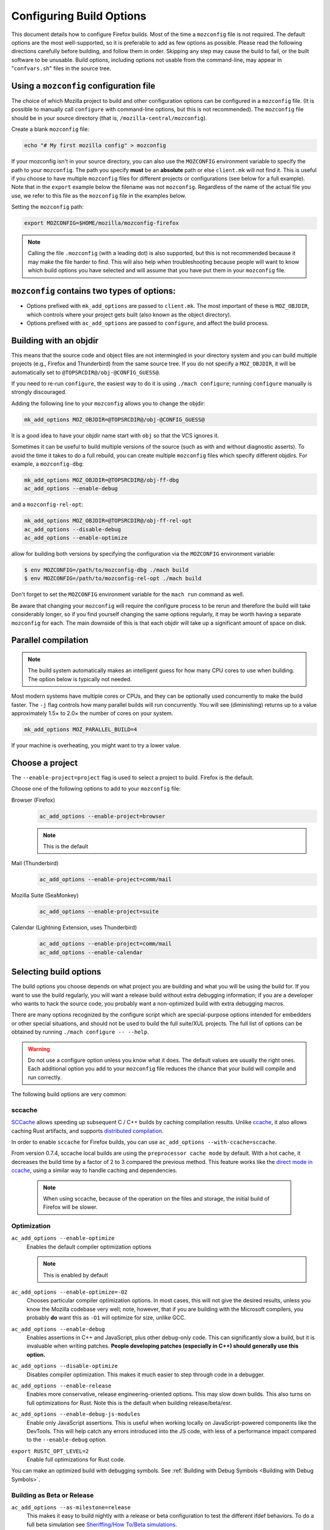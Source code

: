 Configuring Build Options
=========================

This document details how to configure Firefox builds.
Most of the time a ``mozconfig`` file is not required. The default
options are the most well-supported, so it is preferable to add as few
options as possible. Please read the following directions carefully
before building, and follow them in order. Skipping any step may cause
the build to fail, or the built software to be unusable. Build options,
including options not usable from the command-line, may appear in
"``confvars.sh``" files in the source tree.


Using a ``mozconfig`` configuration file
~~~~~~~~~~~~~~~~~~~~~~~~~~~~~~~~~~~~~~~~

The choice of which Mozilla project to build and other configuration
options can be configured in a ``mozconfig`` file. (It is possible to
manually call ``configure`` with command-line options, but this is not
recommended). The ``mozconfig`` file should be in your source directory
(that is, ``/mozilla-central/mozconfig``).

Create a blank ``mozconfig`` file:

.. code:: bash

    echo "# My first mozilla config" > mozconfig

If your mozconfig isn't in your source directory, you can also use the
``MOZCONFIG`` environment variable to specify the path to your
``mozconfig``. The path you specify **must** be an **absolute** path or
else ``client.mk`` will not find it. This is useful if you choose to
have multiple ``mozconfig`` files for different projects or
configurations (see below for a full example). Note that in the
``export`` example below the filename was not ``mozconfig``. Regardless
of the name of the actual file you use, we refer to this file as the
``mozconfig`` file in the examples below.

Setting the ``mozconfig`` path:

.. code:: bash

   export MOZCONFIG=$HOME/mozilla/mozconfig-firefox

.. note::

   Calling the file ``.mozconfig`` (with a leading dot) is also
   supported, but this is not recommended because it may make the file
   harder to find. This will also help when troubleshooting because
   people will want to know which build options you have selected and
   will assume that you have put them in your ``mozconfig`` file.


``mozconfig`` contains two types of options:
~~~~~~~~~~~~~~~~~~~~~~~~~~~~~~~~~~~~~~~~~~~~

-  Options prefixed with ``mk_add_options`` are passed to
   ``client.mk``. The most important of these is ``MOZ_OBJDIR``, which
   controls where your project gets built (also known as the object
   directory).
-  Options prefixed with ``ac_add_options`` are passed to ``configure``,
   and affect the build process.


Building with an objdir
~~~~~~~~~~~~~~~~~~~~~~~

This means that the source code and object files are not intermingled in
your directory system and you can build multiple projects (e.g.,
Firefox and Thunderbird) from the same source tree. If you do not
specify a ``MOZ_OBJDIR``, it will be automatically set to
``@TOPSRCDIR@/obj-@CONFIG_GUESS@``.

If you need to re-run ``configure``, the easiest way to do it is using
``./mach configure``; running ``configure`` manually is strongly
discouraged.

Adding the following line to your ``mozconfig`` allows you to change the
objdir:

.. code:: bash

   mk_add_options MOZ_OBJDIR=@TOPSRCDIR@/obj-@CONFIG_GUESS@

It is a good idea to have your objdir name start with ``obj`` so that
the VCS ignores it.

Sometimes it can be useful to build multiple versions of the source
(such as with and without diagnostic asserts). To avoid the time it
takes to do a full rebuild, you can create multiple ``mozconfig`` files
which specify different objdirs. For example, a ``mozconfig-dbg``:

.. code:: bash

   mk_add_options MOZ_OBJDIR=@TOPSRCDIR@/obj-ff-dbg
   ac_add_options --enable-debug

and a ``mozconfig-rel-opt``:

.. code:: bash

   mk_add_options MOZ_OBJDIR=@TOPSRCDIR@/obj-ff-rel-opt
   ac_add_options --disable-debug
   ac_add_options --enable-optimize

allow for building both versions by specifying the configuration via
the ``MOZCONFIG`` environment variable:

.. code:: bash

   $ env MOZCONFIG=/path/to/mozconfig-dbg ./mach build
   $ env MOZCONFIG=/path/to/mozconfig-rel-opt ./mach build

Don't forget to set the ``MOZCONFIG`` environment variable for the
``mach run`` command as well.

Be aware that changing your ``mozconfig`` will require the configure
process to be rerun and therefore the build will take considerably
longer, so if you find yourself changing the same options regularly, it
may be worth having a separate ``mozconfig`` for each. The main downside
of this is that each objdir will take up a significant amount of space
on disk.


Parallel compilation
~~~~~~~~~~~~~~~~~~~~

.. note::

   The build system automatically makes an intelligent guess
   for how many CPU cores to use when building. The option below is
   typically not needed.

Most modern systems have multiple cores or CPUs, and they can be
optionally used concurrently to make the build faster. The ``-j`` flag
controls how many parallel builds will run concurrently. You will see
(diminishing) returns up to a value approximately 1.5× to 2.0× the
number of cores on your system.

.. code:: bash

   mk_add_options MOZ_PARALLEL_BUILD=4

If your machine is overheating, you might want to try a lower value.


Choose a project
~~~~~~~~~~~~~~~~

The ``--enable-project=project`` flag is used to select a project to
build. Firefox is the default.

Choose one of the following options to add to your ``mozconfig`` file:

Browser (Firefox)
   .. code::

      ac_add_options --enable-project=browser

   .. note::

      This is the default

Mail (Thunderbird)
   .. code::

      ac_add_options --enable-project=comm/mail

Mozilla Suite (SeaMonkey)
   .. code::

      ac_add_options --enable-project=suite

Calendar (Lightning Extension, uses Thunderbird)
   .. code::

      ac_add_options --enable-project=comm/mail
      ac_add_options --enable-calendar


Selecting build options
~~~~~~~~~~~~~~~~~~~~~~~

The build options you choose depends on what project you are
building and what you will be using the build for. If you want to use
the build regularly, you will want a release build without extra
debugging information; if you are a developer who wants to hack the
source code, you probably want a non-optimized build with extra
debugging macros.

There are many options recognized by the configure script which are
special-purpose options intended for embedders or other special
situations, and should not be used to build the full suite/XUL
projects. The full list of options can be obtained by running
``./mach configure -- --help``.

.. warning::

   Do not use a configure option unless you know what it does.
   The default values are usually the right ones. Each additional option
   you add to your ``mozconfig`` file reduces the chance that your build
   will compile and run correctly.

The following build options are very common:

sccache
^^^^^^^

`SCCache <https://github.com/mozilla/sccache>`__ allows speeding up subsequent
C / C++ builds by caching compilation results. Unlike
`ccache <https://ccache.dev>`__, it also allows caching Rust artifacts, and
supports `distributed compilation
<https://github.com/mozilla/sccache/blob/master/docs/DistributedQuickstart.md>`__.

In order to enable ``sccache`` for Firefox builds, you can use
``ac_add_options --with-ccache=sccache``.

From version 0.7.4, sccache local builds are using the ``preprocessor cache mode``
by default. With a hot cache, it decreases the build time by a factor of 2 to 3
compared the previous method. This feature works like the `direct mode in ccache
<https://ccache.dev/manual/3.7.9.html#_the_direct_mode>`__,
using a similar way to handle caching and dependencies.

   .. note::

      When using sccache, because of the operation on the files and storage,
      the initial build of Firefox will be slower.

Optimization
^^^^^^^^^^^^

``ac_add_options --enable-optimize``
   Enables the default compiler optimization options

   .. note::

      This is enabled by default

``ac_add_options --enable-optimize=-O2``
   Chooses particular compiler optimization options. In most cases, this
   will not give the desired results, unless you know the Mozilla
   codebase very well; note, however, that if you are building with the
   Microsoft compilers, you probably **do** want this as ``-O1`` will
   optimize for size, unlike GCC.
``ac_add_options --enable-debug``
   Enables assertions in C++ and JavaScript, plus other debug-only code.
   This can significantly slow a build, but it is invaluable when
   writing patches. **People developing patches (especially in C++)
   should generally use this option.**
``ac_add_options --disable-optimize``
   Disables compiler optimization. This makes it much easier to step
   through code in a debugger.
``ac_add_options --enable-release``
   Enables more conservative, release engineering-oriented options. This may
   slow down builds. This also turns on full optimizations for Rust. Note this
   is the default when building release/beta/esr.
``ac_add_options --enable-debug-js-modules``
   Enable only JavaScript assertions. This is useful when working
   locally on JavaScript-powered components like the DevTools. This will
   help catch any errors introduced into the JS code, with less of a
   performance impact compared to the ``--enable-debug`` option.
``export RUSTC_OPT_LEVEL=2``
   Enable full optimizations for Rust code.

You can make an optimized build with debugging symbols. See :ref:`Building
with Debug Symbols <Building with Debug Symbols>`.

Building as Beta or Release
^^^^^^^^^^^^^^^^^^^^^^^^^^^

``ac_add_options --as-milestone=release``
   This makes it easy to build nightly with a release or beta configuration to
   test the different ifdef behaviors. To do a full beta simulation see
   `Sheriffing/How To/Beta simulations <https://wiki.mozilla.org/Sheriffing/How_To/Beta_simulations>`__.

   - ``early-beta``
   - ``late-beta``
   - ``release``

Tests
^^^^^

``ac_add_options --disable-tests``
   By default, many auxiliary test programs are built, which can
   help debug and patch the mozilla source. Disabling these tests can
   speed build time and reduce disk space considerably. Developers
   should generally not use this option.

Localization
^^^^^^^^^^^^

``mk_add_options MOZ_CO_LOCALES=ISOcode``
   TBD.
``ac_add_options --enable-ui-locale=ISOcode``
   TBD.
``ac_add_options --with-l10n-base=/path/to/base/dir``
   TBD.

Other Options
^^^^^^^^^^^^^

``mk_add_options AUTOCLOBBER=1``
   If a clobber would be required before a build, this will cause mach
   to clobber and continue with the build instead of asking the user to
   manually clobber and exiting.

``ac_add_options --enable-warnings-as-errors``
   This makes compiler warnings into errors which fail the build. This
   can be useful since certain warnings coincide with reviewbot lints
   which must be fixed before merging.

.. _Example_.mozconfig_Files:

Example ``mozconfig`` Files
~~~~~~~~~~~~~~~~~~~~~~~~~~~

Mozilla's official builds use mozconfig files from the appropriate
directory within each repository.

.. warning::

   These ``mozconfig`` files are taken from production builds
   and are provided as examples only. It is recommended to use the default
   build options, and only change the properties from the list above as
   needed. The production builds aren't really appropriate for local
   builds."

-  .. rubric:: Firefox, `Debugging Build (macOS
      64bits) <http://hg.mozilla.org/mozilla-central/file/tip/browser/config/mozconfigs/macosx64/debug>`__
      :name: Firefox.2C_Default_Release_Configuration

Building multiple projects from the same source tree
~~~~~~~~~~~~~~~~~~~~~~~~~~~~~~~~~~~~~~~~~~~~~~~~~~~~

It is possible to build multiple projects from the same source tree,
as long as you `use a different objdir <#Building_with_an_Objdir>`__ for
each project.

You need to create multiple ``mozconfig`` files.

As an example, the following steps can be used to build Firefox and
Thunderbird. You should first create three ``mozconfig`` files.

``mozconfig-common``:

.. code::

   # add common options here, such as making an optimized release build
   mk_add_options MOZ_PARALLEL_BUILD=4
   ac_add_options --enable-optimize --disable-debug

``mozconfig-firefox``:

.. code::

   # include the common mozconfig
   . ./mozconfig-common

   # Build Firefox
   mk_add_options MOZ_OBJDIR=@TOPSRCDIR@/obj-firefox
   ac_add_options --enable-project=browser

``mozconfig-thunderbird``:

.. code::

   # include the common mozconfig
   . ./mozconfig-common

   # Build Thunderbird
   mk_add_options MOZ_OBJDIR=@TOPSRCDIR@/obj-thunderbird
   ac_add_options --enable-project=comm/mail

To build Firefox, run the following commands:

.. code::

   export MOZCONFIG=/path/to/mozilla/mozconfig-firefox
   ./mach build

To build Thunderbird, run the following commands:

.. code::

   export MOZCONFIG=/path/to/mozilla/mozconfig-thunderbird
   ./mach build

Using mozconfigwrapper
^^^^^^^^^^^^^^^^^^^^^^

Mozconfigwrapper is similar to using multiple mozconfig files except
that it abstracts and hides them so you don't have to worry about where
they live or which ones you've created. It also saves you from having to
export the MOZCONFIG variable each time. For information on installing
and configuring mozconfigwrapper, see
https://github.com/ahal/mozconfigwrapper.

Changing build options per directory -- the moz.build hook
^^^^^^^^^^^^^^^^^^^^^^^^^^^^^^^^^^^^^^^^^^^^^^^^^^^^^^^^^^

Adding a statement like the following to a ``mozconfig`` file:

.. code::

    ac_add_options MOZ_BUILD_HOOK=/absolute/path/to/file/buildhook.py

will cause this file to be appended to each ``moz.build`` file of the tree. It
is recommended to place this file outside of the tree, so that it is not wiped
when cleaning up the tree via ``hg clean`` or ``git clean``.

This hook file is written in the same subset of Python as ``moz.build`` files.

Possibilities are endless, but this is particularly useful to tweak compiler
options for selected directories, such as disabling optimizations to have a
better debugging experience without having the entire browser being very slow:

.. code:: python

    nonopt = (
        "dom/media/",
        "media/ffvpx/",
        "media/libcubeb/",
    )
    if RELATIVEDIR.startswith(nonopt):
        COMPILE_FLAGS["OPTIMIZE"] = []

will make all compilation units at or under those three paths have no
optimization.

Another useful thing to set per directory is ``FILES_PER_UNIFIED_FILE=1`` to
disable :ref:`unified builds<unified_builds>`.
